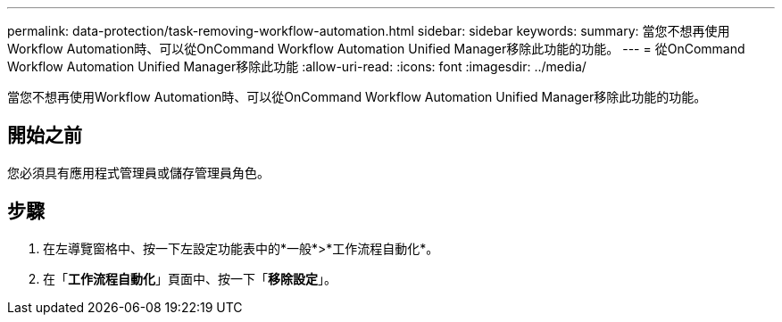 ---
permalink: data-protection/task-removing-workflow-automation.html 
sidebar: sidebar 
keywords:  
summary: 當您不想再使用Workflow Automation時、可以從OnCommand Workflow Automation Unified Manager移除此功能的功能。 
---
= 從OnCommand Workflow Automation Unified Manager移除此功能
:allow-uri-read: 
:icons: font
:imagesdir: ../media/


[role="lead"]
當您不想再使用Workflow Automation時、可以從OnCommand Workflow Automation Unified Manager移除此功能的功能。



== 開始之前

您必須具有應用程式管理員或儲存管理員角色。



== 步驟

. 在左導覽窗格中、按一下左設定功能表中的*一般*>*工作流程自動化*。
. 在「*工作流程自動化*」頁面中、按一下「*移除設定*」。

